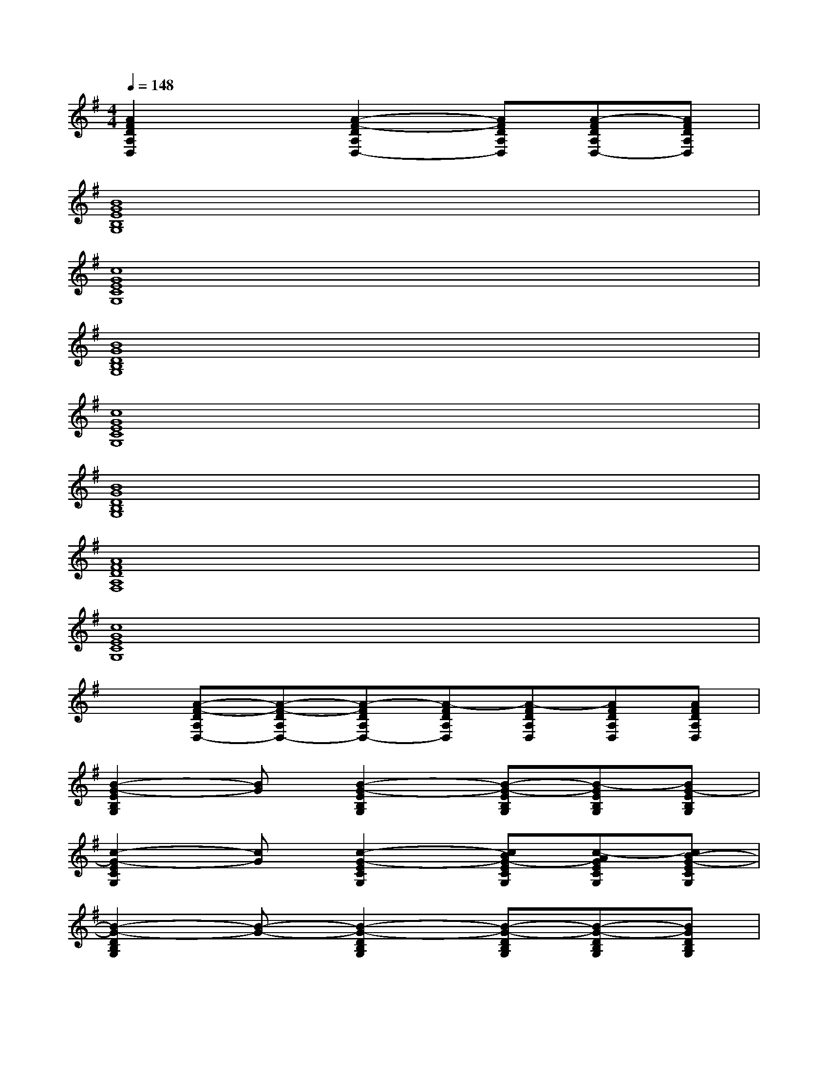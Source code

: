 X:1
T:
M:4/4
L:1/8
Q:1/4=148
K:G%1sharps
V:1
[A2F2D2A,2D,2]x[A2-F2-D2A,2D,2-][AFDA,D,][A-FDA,D,-][AFDA,D,]|
[B8G8E8B,8G,8]|
[c8G8E8C8G,8]|
[B8G8D8B,8G,8]|
[c8G8E8C8G,8]|
[B8G8D8B,8G,8]|
[A8F8D8A,8F,8]|
[c8G8E8C8G,8]|
x[A-F-DA,D,-][A-F-DA,D,-][A-FDA,D,-][A-FDA,D,][A-FDA,D,][AFDA,D,][AFDA,D,]|
[B2-G2-E2B,2G,2][BG][B2-G2-E2B,2G,2][B-G-EB,G,][B-GEB,G,][BG-EB,G,]|
[c2-G2-E2C2G,2][cG][c2-G2-E2C2G,2][cBG-ECG,][c-AGECG,][cB-G-ECG,]|
[B2-G2-D2B,2G,2][B-G-][B2-G2-D2B,2G,2][B-G-DB,G,][B-G-DB,G,][BGDB,G,]|
[A2F2D2A,2D,2]x[A2-F2-D2A,2D,2-][AFDA,D,][A-FDA,D,-][AFDA,D,]|
[B2-G2-E2B,2G,2][BG][B2-G2-E2B,2G,2][B-G-EB,G,][B-GEB,G,][BG-EB,G,]|
[c2G2E2C2G,2][cG][c2-G2-E2C2G,2][dcAGECG,][ec-BGECG,][d-cA-GECG,]|
[d2-B2A2-G2D2B,2G,2][d-A-][d2-B2-A2-G2-D2B,2G,2][d-BA-GDB,G,][d-B-A-GDB,G,][d/2B/2-A/2G/2-D/2-B,/2-G,/2-][B/2G/2D/2B,/2G,/2]